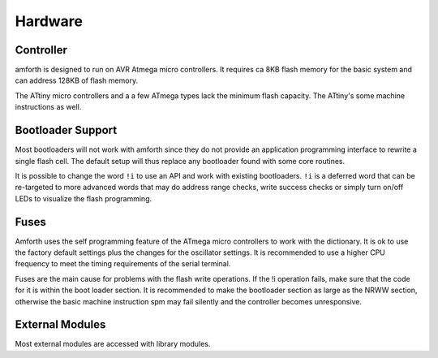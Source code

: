 ========
Hardware
========

Controller
----------

amforth is designed to run on AVR Atmega
micro controllers. It requires
ca 8KB flash memory for the basic
system and can address 128KB of
flash memory.

The ATtiny micro controllers and a a few ATmega types lack
the minimum flash capacity. The ATtiny's some machine instructions
as well.

Bootloader Support
------------------

Most bootloaders will not work with amforth since they do
not provide an application programming interface to rewrite a
single flash cell. The default setup will thus replace any
bootloader found with some core routines.

It is possible to change the word
``!i`` to use an API and work
with existing bootloaders. ``!i``
is a deferred word that can be re-targeted
to more advanced words that may do address range
checks, write success checks or simply turn
on/off LEDs to visualize the flash programming.

Fuses
-----

Amforth uses the self programming feature of the ATmega
micro controllers to work with the dictionary. It is ok to use the
factory default settings plus the changes for the oscillator
settings. It is recommended to use a higher CPU frequency to meet
the timing requirements of the serial terminal.

Fuses are the main cause for problems with the flash write operations.
If the !i operation fails, make sure that the code for
it is within the boot loader section. It is recommended to make the
bootloader section as large as the NRWW section, otherwise the basic
machine instruction spm may fail silently and the controller becomes
unresponsive.

External Modules
----------------

Most external modules are accessed with library modules.
